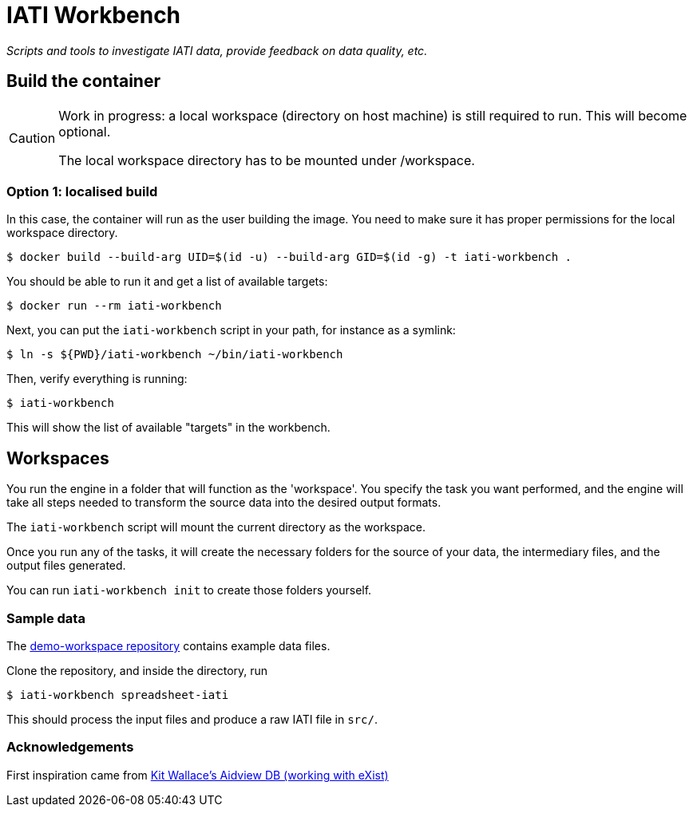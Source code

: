= IATI Workbench

_Scripts and tools to investigate IATI data, provide feedback on data quality, etc._

== Build the container

[CAUTION]
====
Work in progress: a local workspace (directory on host machine) is still required to run.
This will become optional.

The local workspace directory has to be mounted under /workspace.
====

=== Option 1: localised build

In this case, the container will run as the user building the image.
You need to make sure it has proper permissions for the local workspace directory.

  $ docker build --build-arg UID=$(id -u) --build-arg GID=$(id -g) -t iati-workbench .

You should be able to run it and get a list of available targets:

  $ docker run --rm iati-workbench

Next, you can put the `iati-workbench` script in your path, for instance as a symlink:

  $ ln -s ${PWD}/iati-workbench ~/bin/iati-workbench

Then, verify everything is running:

  $ iati-workbench

This will show the list of available "targets" in the workbench.

== Workspaces

You run the engine in a folder that will function as the 'workspace'.
You specify the task you want performed, and the engine will take all steps needed to transform the source data into the desired output formats.

The `iati-workbench` script will mount the current directory as the workspace.

Once you run any of the tasks, it will create the necessary folders for the source of your data, the intermediary files, and the output files generated.

You can run `iati-workbench init` to create those folders yourself.

=== Sample data

The https://github.com/data4development/demo-workspace[demo-workspace repository] contains example data files.

Clone the repository, and inside the directory, run

  $ iati-workbench spreadsheet-iati
  
This should process the input files and produce a raw IATI file in `src/`.

=== Acknowledgements

First inspiration came from https://github.com/KitWallace/AIDVIEW-DB[Kit Wallace's Aidview DB (working with eXist)]
